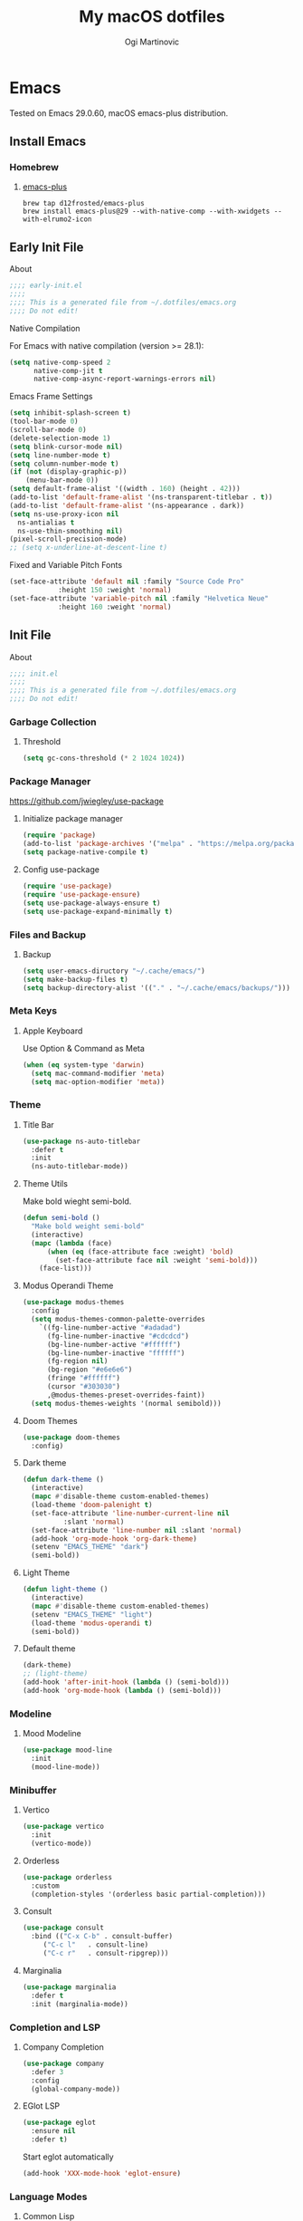 #+TITLE: My macOS dotfiles
#+AUTHOR: Ogi Martinovic
#+OPTIONS: num:nil

#+TOC: 

* Emacs

Tested on Emacs 29.0.60, macOS emacs-plus distribution.

** Install Emacs

*** Homebrew

**** [[https://github.com/d12frosted/homebrew-emacs-plus][emacs-plus]]

#+begin_src shell :tangle no :eval no
  brew tap d12frosted/emacs-plus
  brew install emacs-plus@29 --with-native-comp --with-xwidgets --with-elrumo2-icon
#+end_src

** Early Init File
:properties:
:header-args: :tangle ~/.dotfiles/emacs/.config/emacs/early-init.el :eval no
:end:

**** About

#+begin_src emacs-lisp
  ;;;; early-init.el
  ;;;;
  ;;;; This is a generated file from ~/.dotfiles/emacs.org
  ;;;; Do not edit!
#+end_src

**** Native Compilation

For Emacs with native compilation (version >= 28.1):


#+begin_src emacs-lisp
  (setq native-comp-speed 2
        native-comp-jit t
        native-comp-async-report-warnings-errors nil)
#+end_src

**** Emacs Frame Settings

#+begin_src emacs-lisp
  (setq inhibit-splash-screen t)
  (tool-bar-mode 0)
  (scroll-bar-mode 0)
  (delete-selection-mode 1)
  (setq blink-cursor-mode nil)
  (setq line-number-mode t)
  (setq column-number-mode t)
  (if (not (display-graphic-p))
      (menu-bar-mode 0))
  (setq default-frame-alist '((width . 160) (height . 42)))
  (add-to-list 'default-frame-alist '(ns-transparent-titlebar . t))
  (add-to-list 'default-frame-alist '(ns-appearance . dark))
  (setq ns-use-proxy-icon nil
	ns-antialias t
	ns-use-thin-smoothing nil)
  (pixel-scroll-precision-mode)
  ;; (setq x-underline-at-descent-line t)
#+end_src

**** Fixed and Variable Pitch Fonts

#+begin_src emacs-lisp
  (set-face-attribute 'default nil :family "Source Code Pro"
		      :height 150 :weight 'normal)
  (set-face-attribute 'variable-pitch nil :family "Helvetica Neue"
		      :height 160 :weight 'normal)
#+end_src

** Init File
:properties:
:header-args: :tangle ~/.dotfiles/emacs/.config/emacs/init.el :eval no
:end:

**** About

#+begin_src emacs-lisp
  ;;;; init.el
  ;;;;
  ;;;; This is a generated file from ~/.dotfiles/emacs.org
  ;;;; Do not edit!
#+end_src

*** Garbage Collection

**** Threshold

#+begin_src emacs-lisp
  (setq gc-cons-threshold (* 2 1024 1024))
#+end_src

*** Package Manager

[[https://github.com/jwiegley/use-package]]

**** Initialize package manager

#+begin_src emacs-lisp
  (require 'package)
  (add-to-list 'package-archives '("melpa" . "https://melpa.org/packages/"))
  (setq package-native-compile t)
#+end_src

**** Config use-package

#+begin_src emacs-lisp
  (require 'use-package)
  (require 'use-package-ensure)
  (setq use-package-always-ensure t)
  (setq use-package-expand-minimally t)
#+end_src

*** Files and Backup

**** Backup

#+begin_src emacs-lisp
  (setq user-emacs-diructory "~/.cache/emacs/")
  (setq make-backup-files t)
  (setq backup-directory-alist '(("." . "~/.cache/emacs/backups/")))
#+end_src

*** Meta Keys

**** Apple Keyboard

Use Option & Command as Meta

#+begin_src emacs-lisp
  (when (eq system-type 'darwin)
    (setq mac-command-modifier 'meta)
    (setq mac-option-modifier 'meta))
#+end_src

*** Theme

**** Title Bar

#+begin_src emacs-lisp
  (use-package ns-auto-titlebar
    :defer t
    :init
    (ns-auto-titlebar-mode))
#+end_src

**** Theme Utils

Make bold wieght semi-bold.

#+begin_src emacs-lisp
  (defun semi-bold ()
    "Make bold weight semi-bold"
    (interactive)
    (mapc (lambda (face)
	    (when (eq (face-attribute face :weight) 'bold)
	      (set-face-attribute face nil :weight 'semi-bold)))
	  (face-list)))
#+end_src

**** Modus Operandi Theme

#+begin_src emacs-lisp
  (use-package modus-themes
    :config
    (setq modus-themes-common-palette-overrides
	  `((fg-line-number-active "#adadad")
	    (fg-line-number-inactive "#cdcdcd")
	    (bg-line-number-active "#ffffff")
	    (bg-line-number-inactive "ffffff")
	    (fg-region nil)
	    (bg-region "#e6e6e6")
	    (fringe "#ffffff")
	    (cursor "#303030")
	    ,@modus-themes-preset-overrides-faint))
    (setq modus-themes-weights '(normal semibold)))
#+end_src

**** Doom Themes

#+begin_src emacs-lisp
  (use-package doom-themes
    :config)
#+end_src

**** Dark theme

#+begin_src emacs-lisp
  (defun dark-theme ()
    (interactive)
    (mapc #'disable-theme custom-enabled-themes)
    (load-theme 'doom-palenight t)
    (set-face-attribute 'line-number-current-line nil
			:slant 'normal)
    (set-face-attribute 'line-number nil :slant 'normal)
    (add-hook 'org-mode-hook 'org-dark-theme)
    (setenv "EMACS_THEME" "dark")
    (semi-bold))
#+end_src

**** Light Theme

#+begin_src emacs-lisp
  (defun light-theme ()
    (interactive)
    (mapc #'disable-theme custom-enabled-themes)
    (setenv "EMACS_THEME" "light")
    (load-theme 'modus-operandi t)
    (semi-bold))
#+end_src

**** Default theme

#+begin_src emacs-lisp
  (dark-theme)
  ;; (light-theme)
  (add-hook 'after-init-hook (lambda () (semi-bold)))
  (add-hook 'org-mode-hook (lambda () (semi-bold)))
#+end_src

*** Modeline

**** Mood Modeline

#+begin_src emacs-lisp
  (use-package mood-line
    :init
    (mood-line-mode))
#+end_src

*** Minibuffer

**** Vertico

#+begin_src emacs-lisp
  (use-package vertico
    :init
    (vertico-mode))
#+end_src

**** Orderless

#+begin_src emacs-lisp
  (use-package orderless
    :custom
    (completion-styles '(orderless basic partial-completion)))
#+end_src

**** Consult

#+begin_src emacs-lisp
  (use-package consult
    :bind (("C-x C-b" . consult-buffer)
	   ("C-c l"   . consult-line)
	   ("C-c r"   . consult-ripgrep)))
#+end_src

**** Marginalia

#+begin_src emacs-lisp
  (use-package marginalia
    :defer t
    :init (marginalia-mode))
#+end_src

*** Completion and LSP

**** Company Completion

#+begin_src emacs-lisp
  (use-package company
    :defer 3
    :config
    (global-company-mode))
#+end_src

**** EGlot LSP

#+begin_src emacs-lisp
  (use-package eglot
    :ensure nil
    :defer t)
#+end_src

Start eglot automatically

#+begin_src emacs-lisp :tangle no :eval no
  (add-hook 'XXX-mode-hook 'eglot-ensure)
#+end_src

*** Language Modes

**** Common Lisp

Steel Bank Common Lisp:

#+begin_src shell :tangle no :eval no
  brew install sbcl
  curl -O https://beta.quicklisp.org/quicklisp.lisp
  sbcl --load quicklisp.lisp
#+END_SRC

Sly package:

#+begin_src emacs-lisp
  (use-package sly
    :defer t
    :commands (sly)
    :config
    (setq inferior-lisp-program "sbcl"))
#+end_src

Docs:
- [[https://www.sbcl.org/manual]]  
- [[https://www.quicklisp.org/beta/]]
- [[https://github.com/joaotavora/sly]]

**** Clojure

**** Prolog

SWI Prolog:

#+begin_src sh :tangle no :eval no
  brew install swi-prolog
#+END_SRC

Built-in prolog-mode:

#+begin_src emacs-lisp
  (use-package prolog-mode
    :ensure nil
    :defer t
    :mode ("\\.pl?\\'" . prolog-mode))
#+end_src

Docs:

[[https://www.swi-prolog.org/pldoc/refman/]]

**** Rust

#+begin_src emacs-lisp
  (use-package rust-mode
    :defer t
    :config
    (setq rust-format-on-save t))
#+end_src

**** Go

#+begin_src emacs-lisp
  (use-package go-mode
    :defer t
    :config
    (defun project-find-go-module (dir)
      (when-let ((root (locate-dominating-file dir "go.mod")))
	(cons 'go-module root)))

    (cl-defmethod project-root ((project (head go-module)))
      (cdr project))

    (add-hook 'project-find-functions #'project-find-go-module)
    (add-hook 'go-mode-hook (lambda () (setq-local compile-command "go build ")))
    (add-hook 'go-mode-hook (lambda () (setq tab-width 4))))
#+end_src

#+begin_src emacs-lisp
  (use-package go-tag
    :defer t
    :after go-mode)
#+end_src

**** C

#+begin_src emacs-lisp
  (use-package c-mode
    :ensure nil
    :defer t
    :init (setq c-basic-offset 4)
    :config
    (add-hook 'c-mode-hook
	      (lambda ()
		(setq comment-start "//" comment-end ""))))
#+end_src

**** Python

#+begin_src emacs-lisp
  (use-package python
    :ensure nil
    :defer t
    :hook (python-mode-hook . eldoc-mode))
#+end_src

*** Git

**** Magit

#+begin_src emacs-lisp
  (use-package magit
    :defer t)
#+end_src

*** Prog Modes

**** Line Numbers

#+begin_src emacs-lisp
  (add-hook 'prog-mode-hook 'display-line-numbers-mode)
#+end_src

**** Dockerfile

#+begin_src emacs-lisp
  (use-package dockerfile-mode
    :defer t
    :mode ("Dockerfile\\'" . dockerfile-mode))
#+end_src

**** ProtoBuf

#+begin_src emacs-lisp
  (use-package protobuf-mode
    :defer t
    :defer t)
#+end_src

**** YAML

#+begin_src emacs-lisp
  (use-package yaml-mode
    :defer t
    :mode ("\\.yml\\'" . yaml-mode))
#+end_src

**** Web HTML/JS

#+begin_src emacs-lisp
  (use-package web-mode
    :defer t
    :init
    (add-to-list 'auto-mode-alist '("\\.html?\\'" . web-mode)))
#+end_src

**** Rest Client

#+begin_src emacs-lisp
  (use-package restclient
    :defer t
    :init
    (add-to-list 'auto-mode-alist '("\\.restclient\\'" . restclient-mode)))
#+end_src

**** DotEnv

#+begin_src emacs-lisp
  ;; (use-package dotenv
  ;;   :quelpa
  ;;   (dotenv :repo "pkulev/dotenv.el"
  ;;           :fetcher github :upgrade t))
#+end_src

**** Shell

#+begin_src emacs-lisp
  (add-hook 'sh-mode-hook
	(lambda ()
	  (setq sh-basic-offset 2
		sh-indentation 2)))
#+end_src

**** Snippets

#+begin_src emacs-lisp
  (use-package yasnippet
    :defer t
    :config
    (yas-reload-all)
    (add-hook 'prog-mode-hook #'yas-minor-mode))
#+end_src

*** Terminal

**** VTerm

[[https://github.com/akermu/emacs-libvterm]]

#+begin_src emacs-lisp
  (use-package vterm
    :defer t
    :config
    (setq vterm-shell "/bin/zsh")
    (setq vterm-disable-bold t))
#+end_src

**** Multi VTerm

#+begin_src emacs-lisp
  (use-package multi-vterm
    :defer t
    :bind ("C-c t" . multi-vterm))
#+end_src

*** Documents

**** Prerequisites

#+begin_src shell :tangle no :eval no
  brew install pandoc
  brew install graphviz
  brew install grip
  brew install aspell
  brew install basictex
#+end_src

Make sure //Library/TeX/texbin/ is in the /PATH/.

#+begin_src bash :tangle no :eval no
  sudo tmlmgr update --self
  sudo tlmgr install capt-of
  sudo tlmgr install wrapfig
#+end_src

**** Browser

#+begin_src emacs-lisp
  (setq browse-url-browser-function 'xwidget-webkit-browse-url)
#+end_src

***** Search Google

#+begin_src emacs-lisp
  (defun google ()
    (interactive)
    (xwidget-webkit-browse-url "https://google.com"))
#+end_src

***** Search DuckDuckGo

#+begin_src emacs-lisp
  (defun duckduckgo ()
    (interactive)
    (xwidget-webkit-browse-url "https://duckduckgo.com"))
#+end_src

**** Render Markdown and Org Mode

#+begin_src emacs-lisp
  (use-package grip-mode
    :defer t
    :custom (grip-preview-use-webkit t))
#+end_src

#+begin_src shell :tangle no
  touch ~/.authinfo
  chmod 600 ~/.authinfo 
#+end_src

#+begin_src shell :tangle no
  host api.github.com user ogimart password <github-api-token>
#+end_src	

#+begin_src emacs-lisp :tangle no
  (use-package grip-mode
    :defer t
    :init
    (require 'auth-source)
    (let ((credentials (auth-source-user-and-password "api.github.com")))
      (setq grip-github-user (car credentials)
	    grip-github-password (cadr credentials)))
    :custom
    (grip-preview-use-webkit t))
#+end_src

**** Exported code blocks syntax highlighting

#+begin_src emacs-lisp
  (use-package htmlize
    :defer t)
#+end_src

**** Spell Check

#+begin_src emacs-lisp
  (use-package flyspell
    :ensure nil
    :defer t
    :custom
    (ispell-program-name "aspell")
    (aspell-dictionary "en_US-wo_accents")
    (aspell-program-name "/opt/homebrew/bin/aspell")
    (ispell-dictionary "en_US-wo_accents")
    (ispell-program-name "/opt/homebrew/bin/aspell")
    :config
    ;; (define-key flyspell-mode-map [down-mouse-3] 'flyspell-correct-word)
    (add-hook 'org-mode-hook 'flyspell-mode)
    (add-hook 'org-mode-hook 'markdown-mode)
    (add-hook 'TeX-mode-hook 'flyspell-mode))
#+end_src

**** Markdown

#+begin_src emacs-lisp
  (use-package markdown-mode
    :defer t
    :commands (mardown-mode gfm-mode)
    :mode (("\\.md\\'" . gfm-mode)
	   ("\\.markdown\\'" . markdown-mode))
    :init
    (setq markdown-command "pandoc"))
#+end_src

**** GraphViz

#+begin_src emacs-lisp
  (use-package graphviz-dot-mode)
    ;; :init
    ;; (add-to-list 'org-src-lang-modes '("dot" . graphviz-dot)))
#+end_src

# todo: https://plantuml.com/emacs

**** Org Mode

# TODO
# (setq org-superstar-headline-bullets-list '("⁖" "◉" "○" "✸" "✿"))
# https://github.com/ofosos/ox-epub

#+begin_src emacs-lisp
  (use-package org
    :ensure nil
    :defer t
    :config
    ;; export
    (require 'ox-md nil t)
    (require 'ox-gfm nil t)
    ;; theme
    ;; (if (eq current-theme 'light)
    ;;	(org-light-theme)
    ;; (org-dark-theme))
    (setq org-hide-emphasis-markers nil)
    (setq org-src-fontify-natively t))

  (use-package ox-gfm
    :after org)
#+end_src

*** Key Bindings and Utils

**** Utils

#+begin_src emacs-lisp
  (use-package which-key
    :init
    (which-key-mode))
#+end_src

#+begin_src emacs-lisp
  (global-set-key (kbd "C-x k") 'kill-this-buffer)
#+end_src

**** Helper Functions

***  Vim Emulator

**** evil

#+begin_src emacs-lisp
  (use-package evil
    :defer 3
    :config
    (setq evil-default-state 'emacs)
    (setq evil-disable-insert-state-bindings t)
    (evil-set-initial-state 'vterm-mode 'emacs)
    (evil-set-initial-state 'shell-mode 'emacs)
    (evil-set-initial-state 'eshell-mode 'emacs)
    (evil-mode 0))
#+end_src

*** Custom Set Variables

**** Emacs generated

#+begin_src emacs-lisp
  (setq custom-file (concat user-emacs-directory "custom.el"))
  (load custom-file 'noerror)
#+end_src

# https://github.com/casouri/tree-sitter-module
